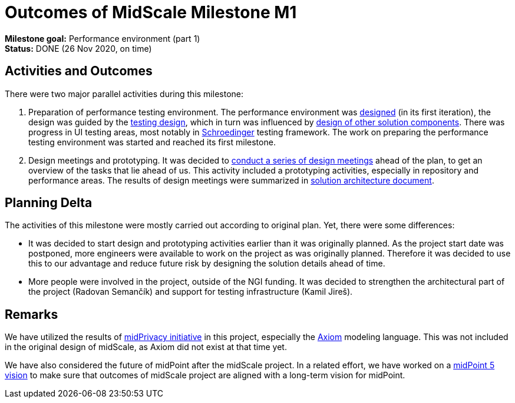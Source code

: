 = Outcomes of MidScale Milestone M1
:page-nav-title: M1

*Milestone goal:* Performance environment (part 1) +
*Status:* DONE (26 Nov 2020, on time)

== Activities and Outcomes

There were two major parallel activities during this milestone:

. Preparation of performance testing environment.
The performance environment was link:../../design/infrastructure-design/[designed] (in its first iteration),
the design was guided by the link:../../design/testing-design/[testing design], which in turn was influenced by link:../../design/meeting-overview/[design of other solution components].
There was progress in UI testing areas, most notably in link:../../design/schrodinger-design/[Schroedinger] testing framework.
The work on preparing the performance testing environment was started and reached its first milestone.

. Design meetings and prototyping.
It was decided to link:../../design/meeting-overview/[conduct a series of design meetings] ahead of the plan, to get an overview of the tasks that lie ahead of us.
This activity included a prototyping activities, especially in repository and performance areas.
The results of design meetings were summarized in link:../../architecture/[solution architecture document].


== Planning Delta

The activities of this milestone were mostly carried out according to original plan.
Yet, there were some differences:

* It was decided to start design and prototyping activities earlier than it was originally planned.
As the project start date was postponed, more engineers were available to work on the project as was originally planned.
Therefore it was decided to use this to our advantage and reduce future risk by designing the solution details ahead of time.

* More people were involved in the project, outside of the NGI funding.
It was decided to strengthen the architectural part of the project (Radovan Semančík) and support for testing infrastructure (Kamil Jireš).

== Remarks

We have utilized the results of xref:/midpoint/projects/midprivacy/phases/01-data-provenance-prototype/[midPrivacy initiative] in this project, especially the xref:/midpoint/devel/axiom/[Axiom] modeling language.
This was not included in the original design of midScale, as Axiom did not exist at that time yet.

We have also considered the future of midPoint after the midScale project.
In a related effort, we have worked on a xref:/midpoint/devel/design/midpoint-5-vision/[midPoint 5 vision] to make sure that outcomes of midScale project are aligned with a long-term vision for midPoint.

